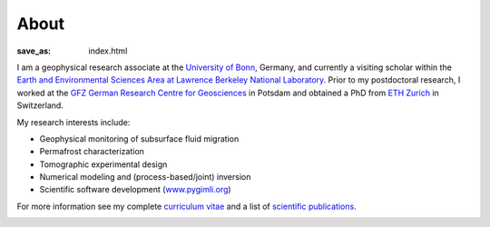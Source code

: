 About
=====
:save_as: index.html

.. raw:: html

    <div class="pure-u-2-3">

I am a geophysical research associate at the `University of Bonn`_, Germany, and currently a visiting scholar within the `Earth and Environmental Sciences Area at Lawrence Berkeley National Laboratory`_.
Prior to my postdoctoral research, I worked at the `GFZ German Research Centre
for Geosciences`_ in Potsdam and obtained a PhD from `ETH Zurich`_ in
Switzerland.

My research interests include:

* Geophysical monitoring of subsurface fluid migration
* Permafrost characterization
* Tomographic experimental design
* Numerical modeling and (process-based/joint) inversion
* Scientific software development (`www.pygimli.org`_)

For more information see my complete `curriculum vitae`_ and a list of
`scientific publications`_.

.. _`www.pygimli.org`: https://www.pygimli.org
.. _`Earth and Environmental Sciences Area at Lawrence Berkeley National Laboratory`: https://eesa.lbl.gov/
.. _`University of Bonn`: https://www.geo.uni-bonn.de/
.. _`GFZ German Research Centre for Geosciences`: http://www.gfz-potsdam.de/en
.. _`ETH Zurich`: http://www.eeg.ethz.ch/phds.html
.. _`Georesources Management`: http://www.rwth-aachen.de/go/id/bllm/?lidx=1
.. _`curriculum vitae`: cv.html
.. _`scientific publications`: publications.html

.. image:: static/wordle.png
    :alt: Wordle
    :width: 100%

.. raw:: html

    </div><div class="pure-u-1-3"><div align="right">
    <a class="twitter-timeline" data-lang="en" data-height="650px" data-chrome="noheader nofooter noborders" data-link-color="#337ab7" href="https://twitter.com/Fl0rianWagner">Tweets by Florian Wagner</a> <script async src="//platform.twitter.com/widgets.js" charset="utf-8"></script>
    </div></div>
